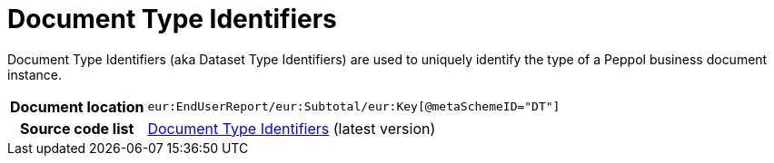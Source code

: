 [[codelist-doctypeid]]
= Document Type Identifiers 

Document Type Identifiers (aka Dataset Type Identifiers) are used to uniquely identify the type of a Peppol business document instance. 

[cols="1,4"]
|===
h| Document location
| `eur:EndUserReport/eur:Subtotal/eur:Key[@metaSchemeID="DT"]`


h| Source code list
| link:https://docs.peppol.eu/edelivery/codelists/[Document Type Identifiers] (latest version)
|===
